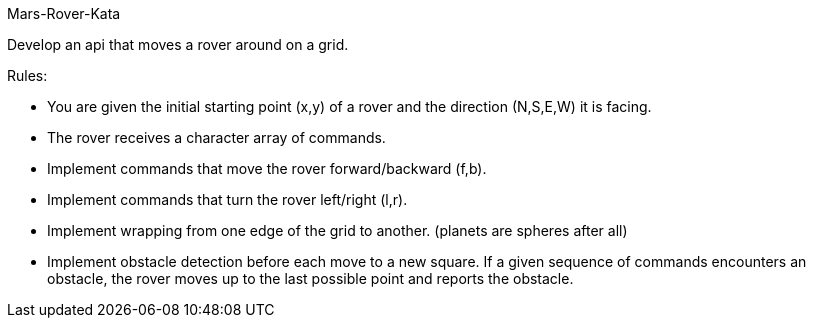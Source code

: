 Mars-Rover-Kata

Develop an api that moves a rover around on a grid.

Rules:

- You are given the initial starting point (x,y) of a rover and the direction (N,S,E,W) it is facing.
- The rover receives a character array of commands.
- Implement commands that move the rover forward/backward (f,b).
- Implement commands that turn the rover left/right (l,r).
- Implement wrapping from one edge of the grid to another.
  (planets are spheres after all)
- Implement obstacle detection before each move to a new square.
  If a given sequence of commands encounters an obstacle,
  the rover moves up to the last possible point and reports the obstacle.